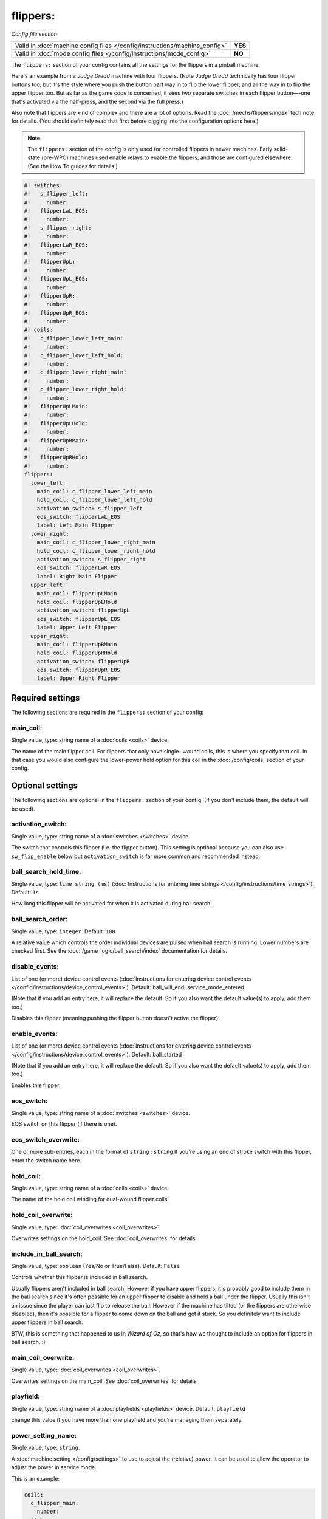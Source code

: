 flippers:
=========

*Config file section*

+----------------------------------------------------------------------------+---------+
| Valid in :doc:`machine config files </config/instructions/machine_config>` | **YES** |
+----------------------------------------------------------------------------+---------+
| Valid in :doc:`mode config files </config/instructions/mode_config>`       | **NO**  |
+----------------------------------------------------------------------------+---------+

.. overview

The ``flippers:`` section of your config contains all the settings
for the flippers in a pinball machine.

Here's an example from a *Judge Dredd* machine with four
flippers. (Note *Judge Dredd* technically has four flipper buttons too,
but it's the style where you push the button part way in to flip the
lower flipper, and all the way in to flip the upper flipper too. But
as far as the game code is concerned, it sees two separate switches in
each flipper button—-one that's activated via the half-press, and the
second via the full press.)

Also note that flippers are kind of complex and there are a lot of options.
Read the :doc:`/mechs/flippers/index` tech note for details. (You
should definitely read that first before digging into the configuration
options here.)

.. note::

   The ``flippers:`` section of the config is only used for controlled flippers
   in newer machines. Early solid-state (pre-WPC) machines used enable relays
   to enable the flippers, and those are configured elsewhere. (See the How To
   guides for details.)

.. code-block:: mpf-config

   #! switches:
   #!   s_flipper_left:
   #!     number:
   #!   flipperLwL_EOS:
   #!     number:
   #!   s_flipper_right:
   #!     number:
   #!   flipperLwR_EOS:
   #!     number:
   #!   flipperUpL:
   #!     number:
   #!   flipperUpL_EOS:
   #!     number:
   #!   flipperUpR:
   #!     number:
   #!   flipperUpR_EOS:
   #!     number:
   #! coils:
   #!   c_flipper_lower_left_main:
   #!     number:
   #!   c_flipper_lower_left_hold:
   #!     number:
   #!   c_flipper_lower_right_main:
   #!     number:
   #!   c_flipper_lower_right_hold:
   #!     number:
   #!   flipperUpLMain:
   #!     number:
   #!   flipperUpLHold:
   #!     number:
   #!   flipperUpRMain:
   #!     number:
   #!   flipperUpRHold:
   #!     number:
   flippers:
     lower_left:
       main_coil: c_flipper_lower_left_main
       hold_coil: c_flipper_lower_left_hold
       activation_switch: s_flipper_left
       eos_switch: flipperLwL_EOS
       label: Left Main Flipper
     lower_right:
       main_coil: c_flipper_lower_right_main
       hold_coil: c_flipper_lower_right_hold
       activation_switch: s_flipper_right
       eos_switch: flipperLwR_EOS
       label: Right Main Flipper
     upper_left:
       main_coil: flipperUpLMain
       hold_coil: flipperUpLHold
       activation_switch: flipperUpL
       eos_switch: flipperUpL_EOS
       label: Upper Left Flipper
     upper_right:
       main_coil: flipperUpRMain
       hold_coil: flipperUpRHold
       activation_switch: flipperUpR
       eos_switch: flipperUpR_EOS
       label: Upper Right Flipper

Required settings
-----------------

The following sections are required in the ``flippers:`` section of your config:

main_coil:
~~~~~~~~~~
Single value, type: string name of a :doc:`coils <coils>` device.

The name of the main flipper coil. For flippers that only have single-
wound coils, this is where you specify that coil. In that case you
would also configure the lower-power hold option for this coil in the
:doc:`/config/coils` section of your config.


Optional settings
-----------------

The following sections are optional in the ``flippers:`` section of your config. (If you don't include them, the default will be used).

activation_switch:
~~~~~~~~~~~~~~~~~~
Single value, type: string name of a :doc:`switches <switches>` device.

The switch that controls this flipper (i.e. the flipper button).
This setting is optional because you can also use ``sw_flip_enable`` below but
``activation_switch`` is far more common and recommended instead.

ball_search_hold_time:
~~~~~~~~~~~~~~~~~~~~~~
Single value, type: ``time string (ms)`` (:doc:`Instructions for entering time strings </config/instructions/time_strings>`). Default: ``1s``

How long this flipper will be activated for when it is activated during ball search.

ball_search_order:
~~~~~~~~~~~~~~~~~~
Single value, type: ``integer``. Default: ``100``

A relative value which controls the order individual devices are pulsed when ball search is running. Lower numbers are
checked first. See the :doc:`/game_logic/ball_search/index` documentation for details.

disable_events:
~~~~~~~~~~~~~~~
List of one (or more) device control events (:doc:`Instructions for entering device control events </config/instructions/device_control_events>`). Default: ball_will_end, service_mode_entered

(Note that if you add an entry here, it will replace the default.
So if you also want the default value(s) to apply, add them too.)

Disables this flipper (meaning pushing the flipper button doesn't active
the flipper).

enable_events:
~~~~~~~~~~~~~~
List of one (or more) device control events (:doc:`Instructions for entering device control events </config/instructions/device_control_events>`). Default: ball_started

(Note that if you add an entry here, it will replace the default.
So if you also want the default value(s) to apply, add them too.)

Enables this flipper.

eos_switch:
~~~~~~~~~~~
Single value, type: string name of a :doc:`switches <switches>` device.

EOS switch on this flipper (if there is one).

eos_switch_overwrite:
~~~~~~~~~~~~~~~~~~~~~
One or more sub-entries, each in the format of ``string`` : ``string``
If you're using an end of stroke switch with this flipper, enter the
switch name here.

hold_coil:
~~~~~~~~~~
Single value, type: string name of a :doc:`coils <coils>` device.

The name of the hold coil winding for dual-wound flipper coils.

hold_coil_overwrite:
~~~~~~~~~~~~~~~~~~~~
Single value, type: :doc:`coil_overwrites <coil_overwrites>`.

Overwrites settings on the hold_coil.
See :doc:`coil_overwrites` for details.

include_in_ball_search:
~~~~~~~~~~~~~~~~~~~~~~~
Single value, type: ``boolean`` (Yes/No or True/False). Default: ``False``

Controls whether this flipper is included in ball search.

Usually flippers aren't included in ball search. However if you have upper flippers,
it's probably good to include them in the ball search since it's often possible for
an upper flipper to disable and hold a ball under the flipper. Usually this isn't
an issue since the player can just flip to release the ball. However if the machine has
tilted (or the flippers are otherwise disabled), then it's possible for a flipper to
come down on the ball and get it stuck. So you definitely want to include upper flippers
in ball search.

BTW, this is something that happened to us in *Wizard of Oz*, so that's how we thought
to include an option for flippers in ball search. :)

main_coil_overwrite:
~~~~~~~~~~~~~~~~~~~~
Single value, type: :doc:`coil_overwrites <coil_overwrites>`.

Overwrites settings on the main_coil.
See :doc:`coil_overwrites` for details.

playfield:
~~~~~~~~~~
Single value, type: string name of a :doc:`playfields <playfields>` device. Default: ``playfield``

change this value if you have more than one playfield and you're managing them separately.

power_setting_name:
~~~~~~~~~~~~~~~~~~~
Single value, type: ``string``.

A :doc:`machine setting </config/settings>` to use to adjust the (relative) power.
It can be used to allow the operator to adjust the power in service mode.

This is an example:

.. code-block:: mpf-config

   coils:
     c_flipper_main:
       number:
   switches:
     s_flipper:
       number: 1
       tags: left_flipper
   flippers:
     f_test_flippers_with_settings:
       main_coil: c_flipper_main
       power_setting_name: flipper_power
       activation_switch: s_flipper

MPF comes with a :doc:`setting </config/settings>` called ``flipper_power`` by
default and you can add additional ones.

sw_flip_events:
~~~~~~~~~~~~~~~
List of one (or more) device control events (:doc:`Instructions for entering device control events </config/instructions/device_control_events>`).

If the flipper is enabled this will flip the flipper from software.
This will usually have some delay and jitter so use with care.
In almost all cases it is prefered to use an ``activation_switch`` which will
use hardware rules internally to flip the flipper.

sw_release_events:
~~~~~~~~~~~~~~~~~~
List of one (or more) device control events (:doc:`Instructions for entering device control events </config/instructions/device_control_events>`).

Disables a flipper from software. Use this together with ``sw_flip_events``.

switch_overwrite:
~~~~~~~~~~~~~~~~~
One or more sub-entries, each in the format of ``string`` : ``string``
Overwrites settings on the activation_switch.
See :doc:`switch_overwrites` for details.

use_eos:
~~~~~~~~
Single value, type: ``boolean`` (Yes/No or True/False). Default: ``False``

Controls whether an EOS switch is used to disable the main winding or to switch
to lower-power pwm mode.

console_log:
~~~~~~~~~~~~
Single value, type: one of the following options: none, basic, full. Default: ``basic``

Log level for the console log for this device.

debug:
~~~~~~
Single value, type: ``boolean`` (Yes/No or True/False). Default: ``False``

See the :doc:`documentation on the debug setting </config/instructions/debug>`
for details.

file_log:
~~~~~~~~~
Single value, type: one of the following options: none, basic, full. Default: ``basic``

Log level for the file log for this device.

label:
~~~~~~
Single value, type: ``string``. Default: ``%``

A descriptive name for this device which will show up in the service menu
and reports.

tags:
~~~~~
List of one (or more) values, each is a type: ``string``.

Special / reserved tags for flippers: *None*

See the :doc:`documentation on tags </config/instructions/tags>` for details.


